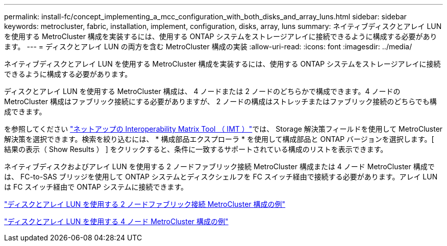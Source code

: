 ---
permalink: install-fc/concept_implementing_a_mcc_configuration_with_both_disks_and_array_luns.html 
sidebar: sidebar 
keywords: metrocluster, fabric, installation, implement, configuration, disks, array, luns 
summary: ネイティブディスクとアレイ LUN を使用する MetroCluster 構成を実装するには、使用する ONTAP システムをストレージアレイに接続できるように構成する必要があります。 
---
= ディスクとアレイ LUN の両方を含む MetroCluster 構成の実装
:allow-uri-read: 
:icons: font
:imagesdir: ../media/


[role="lead"]
ネイティブディスクとアレイ LUN を使用する MetroCluster 構成を実装するには、使用する ONTAP システムをストレージアレイに接続できるように構成する必要があります。

ディスクとアレイ LUN を使用する MetroCluster 構成は、 4 ノードまたは 2 ノードのどちらかで構成できます。4 ノードの MetroCluster 構成はファブリック接続にする必要がありますが、 2 ノードの構成はストレッチまたはファブリック接続のどちらでも構成できます。

を参照してください https://mysupport.netapp.com/matrix["ネットアップの Interoperability Matrix Tool （ IMT ）"]では、 Storage 解決策フィールドを使用して MetroCluster 解決策を選択できます。検索を絞り込むには、 * 構成部品エクスプローラ * を使用して構成部品と ONTAP バージョンを選択します。[ 結果の表示（ Show Results ） ] をクリックすると、条件に一致するサポートされている構成のリストを表示できます。

ネイティブディスクおよびアレイ LUN を使用する 2 ノードファブリック接続 MetroCluster 構成または 4 ノード MetroCluster 構成では、 FC-to-SAS ブリッジを使用して ONTAP システムとディスクシェルフを FC スイッチ経由で接続する必要があります。アレイ LUN は FC スイッチ経由で ONTAP システムに接続できます。

link:reference_example_of_a_two_node_fabric_attached_mcc_configuration_with_disks_and_array_luns.html["ディスクとアレイ LUN を使用する 2 ノードファブリック接続 MetroCluster 構成の例"]

link:concept_example_of_a_four_node_mcc_configuration_with_disks_and_array_luns.html["ディスクとアレイ LUN を使用する 4 ノード MetroCluster 構成の例"]
